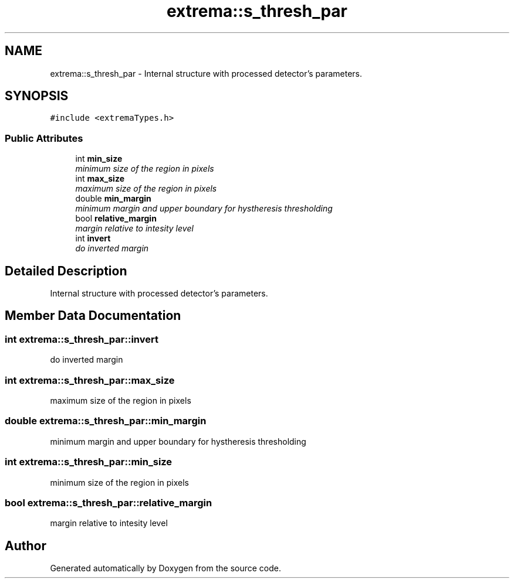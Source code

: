 .TH "extrema::s_thresh_par" 3 "22 Oct 2006" "Doxygen" \" -*- nroff -*-
.ad l
.nh
.SH NAME
extrema::s_thresh_par \- Internal structure with processed detector's parameters.  

.PP
.SH SYNOPSIS
.br
.PP
\fC#include <extremaTypes.h>\fP
.PP
.SS "Public Attributes"

.in +1c
.ti -1c
.RI "int \fBmin_size\fP"
.br
.RI "\fIminimum size of the region in pixels \fP"
.ti -1c
.RI "int \fBmax_size\fP"
.br
.RI "\fImaximum size of the region in pixels \fP"
.ti -1c
.RI "double \fBmin_margin\fP"
.br
.RI "\fIminimum margin and upper boundary for hystheresis thresholding \fP"
.ti -1c
.RI "bool \fBrelative_margin\fP"
.br
.RI "\fImargin relative to intesity level \fP"
.ti -1c
.RI "int \fBinvert\fP"
.br
.RI "\fIdo inverted margin \fP"
.in -1c
.SH "Detailed Description"
.PP 
Internal structure with processed detector's parameters. 
.PP
.SH "Member Data Documentation"
.PP 
.SS "int \fBextrema::s_thresh_par::invert\fP"
.PP
do inverted margin 
.PP
.SS "int \fBextrema::s_thresh_par::max_size\fP"
.PP
maximum size of the region in pixels 
.PP
.SS "double \fBextrema::s_thresh_par::min_margin\fP"
.PP
minimum margin and upper boundary for hystheresis thresholding 
.PP
.SS "int \fBextrema::s_thresh_par::min_size\fP"
.PP
minimum size of the region in pixels 
.PP
.SS "bool \fBextrema::s_thresh_par::relative_margin\fP"
.PP
margin relative to intesity level 
.PP


.SH "Author"
.PP 
Generated automatically by Doxygen from the source code.

